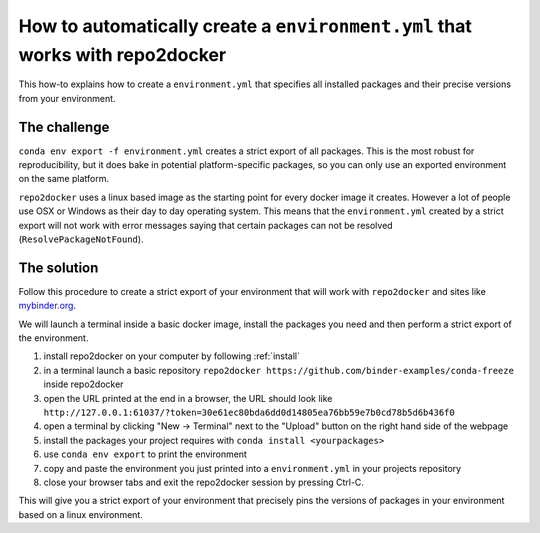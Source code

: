.. _export-environment:

=============================================================================
How to automatically create a ``environment.yml`` that works with repo2docker
=============================================================================

This how-to explains how to create a ``environment.yml`` that specifies all
installed packages and their precise versions from your environment.


The challenge
=============

``conda env export -f environment.yml`` creates a strict export of all packages.
This is the most robust for reproducibility, but it does bake in potential
platform-specific packages, so you can only use an exported environment on the
same platform.

``repo2docker`` uses a linux based image as the starting point for every docker
image it creates. However a lot of people use OSX or Windows as their day to
day operating system. This means that the ``environment.yml`` created by a strict
export will not work with error messages saying that certain packages can not
be resolved (``ResolvePackageNotFound``).


The solution
============

Follow this procedure to create a strict export of your environment that will
work with ``repo2docker`` and sites like `mybinder.org <https://mybinder.org/>`_.

We will launch a terminal inside a basic docker image, install the packages
you need and then perform a strict export of the environment.

#. install repo2docker on your computer by following :ref:`install`
#. in a terminal launch a basic repository
   ``repo2docker https://github.com/binder-examples/conda-freeze``
   inside repo2docker
#. open the URL printed at the end in a browser, the URL should look like
   ``http://127.0.0.1:61037/?token=30e61ec80bda6dd0d14805ea76bb59e7b0cd78b5d6b436f0``
#. open a terminal by clicking "New -> Terminal" next to the "Upload" button on the
   right hand side of the webpage
#. install the packages your project requires with ``conda install <yourpackages>``
#. use ``conda env export`` to print the environment
#. copy and paste the environment you just printed into a ``environment.yml`` in
   your projects repository
#. close your browser tabs and exit the repo2docker session by pressing Ctrl-C.

This will give you a strict export of your environment that precisely pins the
versions of packages in your environment based on a linux environment.
